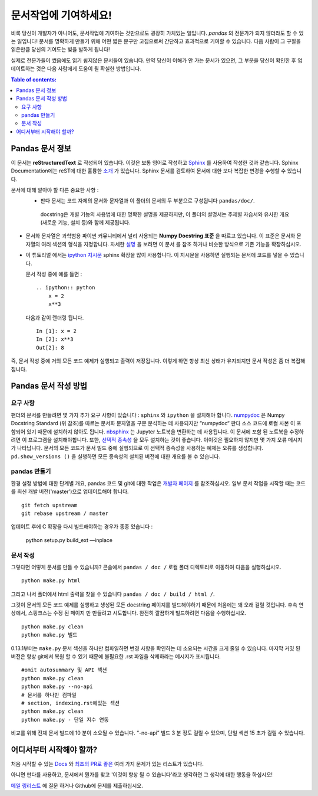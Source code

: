 .. _contributing.docs:

문서작업에 기여하세요!
=================================

비록 당신이 개발자가 아니어도, 문서작업에 기여하는 것만으로도 굉장히 가치있는 일입니다.
*pandas* 의 전문가가 되지 않더라도 할 수 있는 일입니다!
문서를 명확하게 만들기 위해 어떤 짧은 문구만 고침으로써 간단하고 효과적으로 기여할 수 있습니다.
다음 사람이 그 구절을 읽은만큼 당신의 기여도는 빛을 발하게 됩니다!

실제로 전문가들이 썼음에도 읽기 쉽지않은 문서들이 있습니다.
만약 당신이 이해가 안 가는 문서가 있으면,
그 부분을 당신이 확인한 후 업데이트하는 것은 다음 사람에게 도움이 될 확실한 방법입니다.

.. contents:: Table of contents:
   :local:


Pandas 문서 정보
------------------------------

이 문서는 **reStructuredText** 로 작성되어 있습니다. 이것은 보통 영어로 작성하고 `Sphinx <http://sphinx.pocoo.org/>`_ 를 사용하여 작성한 것과 같습니다. Sphinx Documentation에는 reST에 대한 훌륭한 `소개 <http://sphinx.pocoo.org/rest.html>`_ 가 있습니다. Sphinx 문서를 검토하여 문서에 대한 보다 복잡한 변경을 수행할 수 있습니다.


문서에 대해 알아야 할 다른 중요한 사항 :
 - 판다 문서는 코드 자체의 문서화 문자열과 이 폴더의 문서의 두 부분으로 구성됩니다 ``pandas/doc/``.
  docstring은 개별 기능의 사용법에 대한 명확한 설명을 제공하지만, 이 폴더의 설명서는 주제별 자습서와 유사한 개요(새로운 기능, 설치 등)와 함께 제공됩니다.

- 문서화 문자열은 과학범용 파이썬 커뮤니티에서 널리 사용되는 **Numpy Docstring 표준** 을 따르고 있습니다. 이 표준은 문서화 문자열의 여러 섹션의 형식을 지정합니다. 자세한 `설명 <https://github.com/numpy/numpy/blob/master/doc/HOWTO_DOCUMENT.rst.txt>`_ 을 보려면 이 문서 를 참조 하거나 비슷한 방식으로 기존 기능을 확장하십시오.

- 이 튜토리얼 에서는 `ipython 지시문 <http://matplotlib.org/sampledoc/ipython_directive.html>`_ sphinx 확장을 많이 사용합니다.   이 지시문을 사용하면 실행되는 문서에 코드를 넣을 수 있습니다.

  문서 작성 중에 예를 들면 :
  ::
      .. ipython:: python
          x = 2
          x**3
  다음과 같이 랜더링 됩니다.
  ::
      In [1]: x = 2
      In [2]: x**3
      Out[2]: 8

즉, 문서 작성 중에 거의 모든 코드 예제가 실행되고 출력이 저장됩니다. 이렇게 하면 항상 최신 상태가 유지되지만 문서 작성은 좀 더 복잡해집니다.

Pandas 문서 작성 방법
-------------------------------------
요구 사항
^^^^^^^^^^^^^^
팬더의 문서를 만들려면 몇 가지 추가 요구 사항이 있습니다 : ``sphinx`` 와 ``ipython`` 을 설치해야 합니다.
`numpydoc <https://github.com/numpy/numpydoc>`_ 은 Numpy Docstring Standard (위 참조)를 따르는 문서화 문자열을 구문 분석하는 데 사용되지만 “numpydoc“ 판다 소스 코드에 로컬 사본 이 포함되어 있기 때문에 설치하지 않아도 됩니다. `nbsphinx <https://nbsphinx.readthedocs.io/>`_ 는 Jupyter 노트북을 변환하는 데 사용됩니다. 이 문서에 포함 된 노트북을 수정하려면 이 프로그램을 설치해야합니다. 또한, `선택적 종속성 <http://pandas.pydata.org/pandas-docs/dev/install.html#optional-dependencies>`_ 을 모두 설치하는 것이 좋습니다. 이이것은 필요하지 않지만 몇 가지 오류 메시지가 나타납니다. 문서의 모든 코드가 문서 빌드 중에 실행되므로 이 선택적 종속성을 사용하는 예제는 오류를 생성합니다. ``pd.show_versions ()`` 을 실행하면 모든 종속성의 설치된 버전에 대한 개요를 볼 수 있습니다.

.. 경고 ::
   Sphinx 버전> = 1.2.2 또는 그 이전 1.1.3이 필요합니다.

pandas 만들기
^^^^^^^^^^^^^^^^^^
환경 설정 방법에 대한 단계별 개요, pandas 코드 및 git에 대한 작업은 `개발자 페이지 <http://pandas.pydata.org/developers.html#working-with-the-code>`_ 를 참조하십시오. 일부 문서 작업을 시작할 때는 코드를 최신 개발 버전('master')으로 업데이트해야 합니다.
::
    git fetch upstream
    git rebase upstream / master

업데이트 후에 C 확장을 다시 빌드해야하는 경우가 종종 있습니다 :

    python setup.py build_ext —inplace

문서 작성
^^^^^^^^^^^^^^^^^^^^^^^^^^^^^^^
그렇다면 어떻게 문서를 만들 수 있습니까? 콘솔에서 ``pandas / doc /`` 로컬 폴더 디렉토리로 이동하여 다음을 실행하십시오.
::
    python make.py html

그리고 나서 폴더에서 html 출력을 찾을 수 있습니다 ``pandas / doc / build / html /``.

그것이 문서의 모든 코드 예제를 실행하고 생성된 모든 docstring 페이지를 빌드해야하기 때문에 처음에는 꽤 오래 걸릴 것입니다. 후속 연상에서, 스핑크스는 수정 된 페이지 만 만들려고 시도합니다.
완전히 깔끔하게 빌드하려면 다음을 수행하십시오. ::
    python make.py clean
    python make.py 빌드
0.13.1부터는 ``make.py`` 문서 섹션을 하나만 컴파일하면 변경 사항을 확인하는 데 소요되는 시간을 크게 줄일 수 있습니다. 마지막 커밋 된 버전은 항상 git에서 복원 할 수 있기 때문에 불필요한 .rst 파일을 삭제하라는 메시지가 표시됩니다.
::
    #omit autosummary 및 API 섹션
    python make.py clean
    python make.py --no-api
    # 문서를 하나만 컴파일
    # section, indexing.rst에있는 섹션
    python make.py clean
    python make.py - 단일 지수 연동
비교를 위해 전체 문서 빌드에 10 분이 소요될 수 있습니다. “-no-api” 빌드 3 분 정도 걸릴 수 있으며, 단일 섹션 15 초가 걸릴 수 있습니다.

어디서부터 시작해야 할까?
---------------
처음 시작할 수 있는 `Docs <https://github.com/pandas-dev/pandas/issues?labels=Docs&sort=updated&state=open>`_ 와 `최초의 PR로 좋은 <https://github.com/pandas-dev/pandas/issues?labels=Good+as+first+PR&sort=updated&state=open>`_ 여러 가지 문제가 있는 리스트가 있습니다.

아니면 판다를 사용하고, 문서에서 뭔가를 찾고 '이것이 향상 될 수 있습니다'라고 생각하면 그 생각에 대한 행동을 하십시오!

`메일 링리스트 <https://groups.google.com/forum/?fromgroups#!forum/pydata>`_ 에 질문 하거나 Github에 문제를 제출하십시오.
